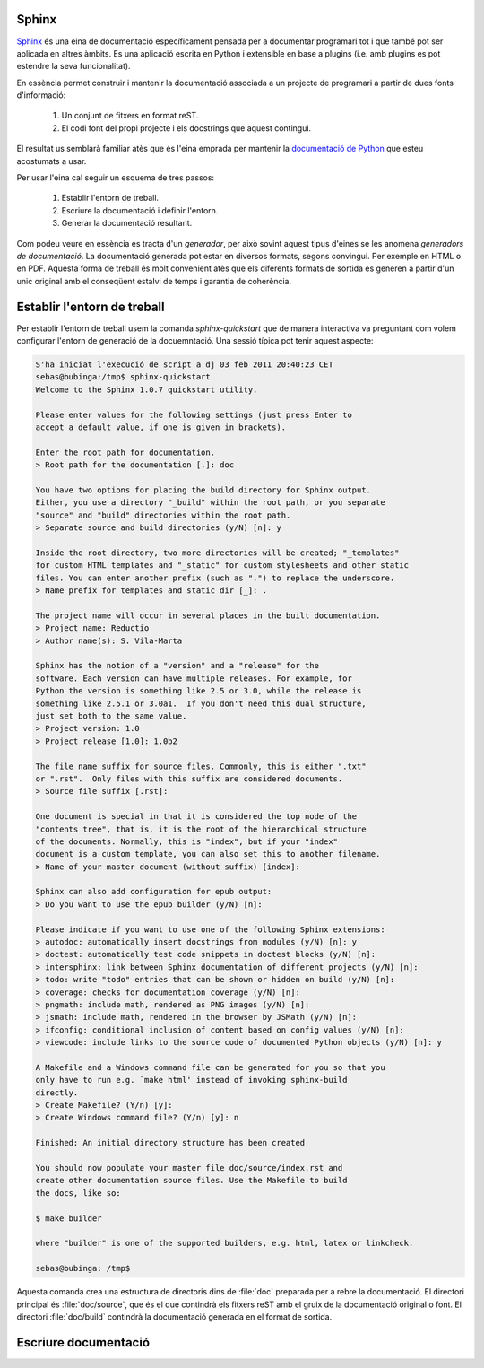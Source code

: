 Sphinx
======


`Sphinx`_ és una eina de documentació específicament pensada per a
documentar programari tot i que també pot ser aplicada en altres
àmbits. Es una aplicació escrita en Python i extensible en base a
plugins (i.e. amb plugins es pot estendre la seva funcionalitat).

En essència permet construir i mantenir la documentació associada a un
projecte de programari a partir de dues fonts d'informació:

  1. Un conjunt de fitxers en format reST.
  2. El codi font del propi projecte i els docstrings que aquest
     contingui.

El resultat us semblarà familiar atès que és l'eina emprada per
mantenir la `documentació de Python <http://docs.python.org>`_ que
esteu acostumats a usar.

Per usar l'eina cal seguir un esquema de tres passos:

  1. Establir l'entorn de treball.
  2. Escriure la documentació i definir l'entorn.
  3. Generar la documentació resultant.

Com podeu veure en essència es tracta d'un *generador*, per això
sovint aquest tipus d'eines se les anomena *generadors de
documentació*. La documentació generada pot estar en diversos formats,
segons convingui. Per exemple en HTML o en PDF. Aquesta forma de
treball és molt convenient atès que els diferents formats de sortida
es generen a partir d'un unic original amb el conseqüent estalvi de
temps i garantia de coherència.

.. image:: sphinx-flux.svg
   :alt: Diagrama de treball de Sphinx
   :align: center



Establir l'entorn de treball
============================

Per establir l'entorn de treball usem la comanda `sphinx-quickstart`
que de manera interactiva va preguntant com volem configurar l'entorn
de generació de la docuemntació. Una sessió típica pot tenir aquest
aspecte:

.. code-block:: sh

   S'ha iniciat l'execució de script a dj 03 feb 2011 20:40:23 CET
   sebas@bubinga:/tmp$ sphinx-quickstart
   Welcome to the Sphinx 1.0.7 quickstart utility.

   Please enter values for the following settings (just press Enter to
   accept a default value, if one is given in brackets).

   Enter the root path for documentation.
   > Root path for the documentation [.]: doc

   You have two options for placing the build directory for Sphinx output.
   Either, you use a directory "_build" within the root path, or you separate
   "source" and "build" directories within the root path.
   > Separate source and build directories (y/N) [n]: y

   Inside the root directory, two more directories will be created; "_templates"
   for custom HTML templates and "_static" for custom stylesheets and other static
   files. You can enter another prefix (such as ".") to replace the underscore.
   > Name prefix for templates and static dir [_]: .

   The project name will occur in several places in the built documentation.
   > Project name: Reductio
   > Author name(s): S. Vila-Marta

   Sphinx has the notion of a "version" and a "release" for the
   software. Each version can have multiple releases. For example, for
   Python the version is something like 2.5 or 3.0, while the release is
   something like 2.5.1 or 3.0a1.  If you don't need this dual structure,
   just set both to the same value.
   > Project version: 1.0
   > Project release [1.0]: 1.0b2

   The file name suffix for source files. Commonly, this is either ".txt"
   or ".rst".  Only files with this suffix are considered documents.
   > Source file suffix [.rst]:

   One document is special in that it is considered the top node of the
   "contents tree", that is, it is the root of the hierarchical structure
   of the documents. Normally, this is "index", but if your "index"
   document is a custom template, you can also set this to another filename.
   > Name of your master document (without suffix) [index]:

   Sphinx can also add configuration for epub output:
   > Do you want to use the epub builder (y/N) [n]:

   Please indicate if you want to use one of the following Sphinx extensions:
   > autodoc: automatically insert docstrings from modules (y/N) [n]: y
   > doctest: automatically test code snippets in doctest blocks (y/N) [n]: 
   > intersphinx: link between Sphinx documentation of different projects (y/N) [n]:
   > todo: write "todo" entries that can be shown or hidden on build (y/N) [n]:
   > coverage: checks for documentation coverage (y/N) [n]:
   > pngmath: include math, rendered as PNG images (y/N) [n]:
   > jsmath: include math, rendered in the browser by JSMath (y/N) [n]:
   > ifconfig: conditional inclusion of content based on config values (y/N) [n]:
   > viewcode: include links to the source code of documented Python objects (y/N) [n]: y

   A Makefile and a Windows command file can be generated for you so that you
   only have to run e.g. `make html' instead of invoking sphinx-build
   directly.
   > Create Makefile? (Y/n) [y]:
   > Create Windows command file? (Y/n) [y]: n

   Finished: An initial directory structure has been created

   You should now populate your master file doc/source/index.rst and
   create other documentation source files. Use the Makefile to build
   the docs, like so:

   $ make builder

   where "builder" is one of the supported builders, e.g. html, latex or linkcheck.

   sebas@bubinga: /tmp$ 

Aquesta comanda crea una estructura de directoris dins de :file:`doc`
preparada per a rebre la documentació. El directori principal és
:file:`doc/source`, que és el que contindrà els fitxers reST amb el
gruix de la documentació original o font. El directori
:file:`doc/build` contindrà la documentació generada en el format de
sortida.



Escriure documentació
=====================



